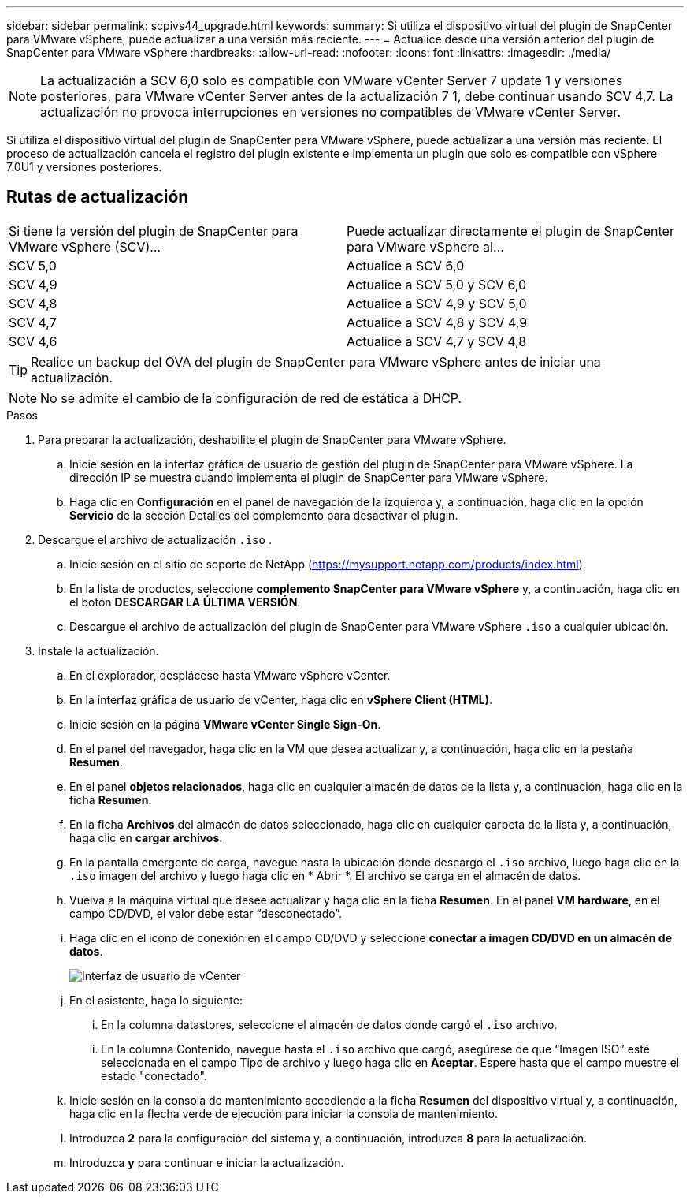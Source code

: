 ---
sidebar: sidebar 
permalink: scpivs44_upgrade.html 
keywords:  
summary: Si utiliza el dispositivo virtual del plugin de SnapCenter para VMware vSphere, puede actualizar a una versión más reciente. 
---
= Actualice desde una versión anterior del plugin de SnapCenter para VMware vSphere
:hardbreaks:
:allow-uri-read: 
:nofooter: 
:icons: font
:linkattrs: 
:imagesdir: ./media/



NOTE: La actualización a SCV 6,0 solo es compatible con VMware vCenter Server 7 update 1 y versiones posteriores, para VMware vCenter Server antes de la actualización 7 1, debe continuar usando SCV 4,7. La actualización no provoca interrupciones en versiones no compatibles de VMware vCenter Server.

Si utiliza el dispositivo virtual del plugin de SnapCenter para VMware vSphere, puede actualizar a una versión más reciente. El proceso de actualización cancela el registro del plugin existente e implementa un plugin que solo es compatible con vSphere 7.0U1 y versiones posteriores.



== Rutas de actualización

|===


| Si tiene la versión del plugin de SnapCenter para VMware vSphere (SCV)... | Puede actualizar directamente el plugin de SnapCenter para VMware vSphere al... 


| SCV 5,0 | Actualice a SCV 6,0 


| SCV 4,9 | Actualice a SCV 5,0 y SCV 6,0 


| SCV 4,8 | Actualice a SCV 4,9 y SCV 5,0 


| SCV 4,7 | Actualice a SCV 4,8 y SCV 4,9 


| SCV 4,6 | Actualice a SCV 4,7 y SCV 4,8 
|===

TIP: Realice un backup del OVA del plugin de SnapCenter para VMware vSphere antes de iniciar una actualización.


NOTE: No se admite el cambio de la configuración de red de estática a DHCP.

.Pasos
. Para preparar la actualización, deshabilite el plugin de SnapCenter para VMware vSphere.
+
.. Inicie sesión en la interfaz gráfica de usuario de gestión del plugin de SnapCenter para VMware vSphere. La dirección IP se muestra cuando implementa el plugin de SnapCenter para VMware vSphere.
.. Haga clic en *Configuración* en el panel de navegación de la izquierda y, a continuación, haga clic en la opción *Servicio* de la sección Detalles del complemento para desactivar el plugin.


. Descargue el archivo de actualización `.iso` .
+
.. Inicie sesión en el sitio de soporte de NetApp (https://mysupport.netapp.com/products/index.html[]).
.. En la lista de productos, seleccione *complemento SnapCenter para VMware vSphere* y, a continuación, haga clic en el botón *DESCARGAR LA ÚLTIMA VERSIÓN*.
.. Descargue el archivo de actualización del plugin de SnapCenter para VMware vSphere `.iso` a cualquier ubicación.


. Instale la actualización.
+
.. En el explorador, desplácese hasta VMware vSphere vCenter.
.. En la interfaz gráfica de usuario de vCenter, haga clic en *vSphere Client (HTML)*.
.. Inicie sesión en la página *VMware vCenter Single Sign-On*.
.. En el panel del navegador, haga clic en la VM que desea actualizar y, a continuación, haga clic en la pestaña *Resumen*.
.. En el panel *objetos relacionados*, haga clic en cualquier almacén de datos de la lista y, a continuación, haga clic en la ficha *Resumen*.
.. En la ficha *Archivos* del almacén de datos seleccionado, haga clic en cualquier carpeta de la lista y, a continuación, haga clic en *cargar archivos*.
.. En la pantalla emergente de carga, navegue hasta la ubicación donde descargó el `.iso` archivo, luego haga clic en la `.iso` imagen del archivo y luego haga clic en * Abrir *. El archivo se carga en el almacén de datos.
.. Vuelva a la máquina virtual que desee actualizar y haga clic en la ficha *Resumen*. En el panel *VM hardware*, en el campo CD/DVD, el valor debe estar “desconectado”.
.. Haga clic en el icono de conexión en el campo CD/DVD y seleccione *conectar a imagen CD/DVD en un almacén de datos*.
+
image:scpivs44_image42.png["Interfaz de usuario de vCenter"]

.. En el asistente, haga lo siguiente:
+
... En la columna datastores, seleccione el almacén de datos donde cargó el `.iso` archivo.
... En la columna Contenido, navegue hasta el `.iso` archivo que cargó, asegúrese de que “Imagen ISO” esté seleccionada en el campo Tipo de archivo y luego haga clic en *Aceptar*. Espere hasta que el campo muestre el estado "conectado".


.. Inicie sesión en la consola de mantenimiento accediendo a la ficha *Resumen* del dispositivo virtual y, a continuación, haga clic en la flecha verde de ejecución para iniciar la consola de mantenimiento.
.. Introduzca *2* para la configuración del sistema y, a continuación, introduzca *8* para la actualización.
.. Introduzca *y* para continuar e iniciar la actualización.



